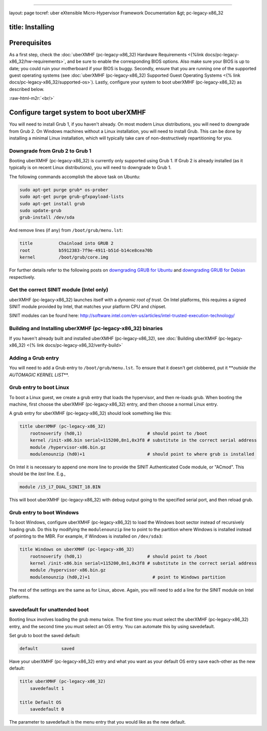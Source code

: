 .. role:: raw-html-m2r(raw)
   :format: html


----

layout: page
tocref: uber eXtensible Micro-Hypervisor Framework Documentation &gt; pc-legacy-x86_32 

title: Installing
-----------------

Prerequisites
-------------

As a first step, check the :doc:`uberXMHF (pc-legacy-x86_32) Hardware Requirements <{%link docs/pc-legacy-x86_32/hw-requirements>`\ , and
be sure to enable the corresponding BIOS options. Also make sure your
BIOS is up to date; you could ruin your motherboard if your BIOS is
buggy. Secondly, ensure that you are running one of the supported 
guest operating systems (see :doc:`uberXMHF (pc-legacy-x86_32) Supported Guest 
Operating Systems <{% link docs/pc-legacy-x86_32/supported-os>`\ ).
Lastly, configure your system to boot uberXMHF (pc-legacy-x86_32) as 
described below.

:raw-html-m2r:`<br/>`

Configure target system to boot uberXMHF
----------------------------------------

You will need to install Grub 1, if you haven't already. On most
modern Linux distributions, you will need to downgrade from Grub 2. On
Windows machines without a Linux installation, you will need to
install Grub. This can be done by installing a minimal Linux
installation, which will typically take care of non-destructively
repartitioning for you.

Downgrade from Grub 2 to Grub 1
^^^^^^^^^^^^^^^^^^^^^^^^^^^^^^^

Booting uberXMHF (pc-legacy-x86_32) is currently only supported 
using Grub 1. If Grub 2 is already
installed (as it typically is on recent Linux distributions), you will
need to downgrade to Grub 1.

The following commands accomplish the above task on Ubuntu:

.. code-block::

   sudo apt-get purge grub* os-prober
   sudo apt-get purge grub-gfxpayload-lists
   sudo apt-get install grub
   sudo update-grub
   grub-install /dev/sda


And remove lines (if any) from ``/boot/grub/menu.lst``\ :

.. code-block::

   title          Chainload into GRUB 2
   root           b5912383-7f9e-4911-b51d-b14ce8cea70b
   kernel         /boot/grub/core.img


For further details refer to the following posts on `downgrading GRUB for Ubuntu <http://ubuntuforums.org/showthread.php?t=1298932>`_ and `downgrading GRUB for Debian <http://forums.debian.net/viewtopic.php?f=17&t=50132>`_ respectively.

Get the correct SINIT module (Intel only)
^^^^^^^^^^^^^^^^^^^^^^^^^^^^^^^^^^^^^^^^^

uberXMHF (pc-legacy-x86_32) launches itself with a *dynamic root of trust*. 
On Intel
platforms, this requires a signed SINIT module provided by Intel, that
matches your platform CPU and chipset.

SINIT modules can be found here:
http://software.intel.com/en-us/articles/intel-trusted-execution-technology/

Building and Installing uberXMHF (pc-legacy-x86_32) binaries
^^^^^^^^^^^^^^^^^^^^^^^^^^^^^^^^^^^^^^^^^^^^^^^^^^^^^^^^^^^^

If you haven't already built and installed uberXMHF (pc-legacy-x86_32), 
see :doc:`Building uberXMHF (pc-legacy-x86_32) <{% link docs/pc-legacy-x86_32/verify-build>`

Adding a Grub entry
^^^^^^^^^^^^^^^^^^^

You will need to add a Grub entry to ``/boot/grub/menu.lst``. To ensure
that it doesn't get clobbered, put it **\ *outside the AUTOMAGIC KERNEL
LIST*\ **.

Grub entry to boot Linux
^^^^^^^^^^^^^^^^^^^^^^^^

To boot a Linux guest, we create a grub entry that loads the
hypervisor, and then re-loads grub. When booting the machine, first
choose the uberXMHF (pc-legacy-x86_32) entry, and then choose a 
normal Linux entry.

A grub entry for uberXMHF (pc-legacy-x86_32) should look something like this:

.. code-block::

   title uberXMHF (pc-legacy-x86_32)
       rootnoverify (hd0,1)                         # should point to /boot
       kernel /init-x86.bin serial=115200,8n1,0x3f8 # substitute in the correct serial address
       module /hypervisor-x86.bin.gz
       modulenounzip (hd0)+1                        # should point to where grub is installed


On Intel it is necessary to append one more line to provide the SINIT
Authenticated Code module, or "ACmod". This should be the *last*
line. E.g.,

.. code-block::

       module /i5_i7_DUAL_SINIT_18.BIN


This will boot uberXMHF (pc-legacy-x86_32) with debug output going to 
the specified serial
port, and then reload grub.

Grub entry to boot Windows
^^^^^^^^^^^^^^^^^^^^^^^^^^

To boot Windows, configure uberXMHF (pc-legacy-x86_32) to load the 
Windows boot sector
instead of recursively loading grub. Do this by modifying the
``modulenounzip`` line to point to the partition where Windows is
installed instead of pointing to the MBR. For example, if Windows is
installed on ``/dev/sda3``\ :

.. code-block::

   title Windows on uberXMHF (pc-legacy-x86_32)
       rootnoverify (hd0,1)                         # should point to /boot
       kernel /init-x86.bin serial=115200,8n1,0x3f8 # substitute in the correct serial address
       module /hypervisor-x86.bin.gz
       modulenounzip (hd0,2)+1                        # point to Windows partition


The rest of the settings are the same as for Linux, above. Again, you
will need to add a line for the SINIT module on Intel platforms.

savedefault for unattended boot
^^^^^^^^^^^^^^^^^^^^^^^^^^^^^^^

Booting linux involves loading the grub menu twice. The first time you
must select the uberXMHF (pc-legacy-x86_32) entry, and the second time 
you must select an OS
entry. You can automate this by using savedefault.

Set grub to boot the saved default:

.. code-block::

   default         saved


Have your uberXMHF (pc-legacy-x86_32) entry and what you want as your 
default OS entry save
each-other as the new default:

.. code-block::

   title uberXMHF (pc-legacy-x86_32)
       savedefault 1

   title Default OS
       savedefault 0


The parameter to savedefault is the menu entry that you would like as
the new default.
